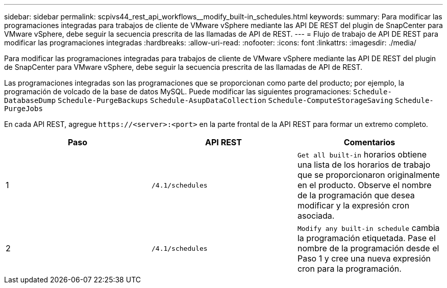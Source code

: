 ---
sidebar: sidebar 
permalink: scpivs44_rest_api_workflows__modify_built-in_schedules.html 
keywords:  
summary: Para modificar las programaciones integradas para trabajos de cliente de VMware vSphere mediante las API DE REST del plugin de SnapCenter para VMware vSphere, debe seguir la secuencia prescrita de las llamadas de API de REST. 
---
= Flujo de trabajo de API DE REST para modificar las programaciones integradas
:hardbreaks:
:allow-uri-read: 
:nofooter: 
:icons: font
:linkattrs: 
:imagesdir: ./media/


[role="lead"]
Para modificar las programaciones integradas para trabajos de cliente de VMware vSphere mediante las API DE REST del plugin de SnapCenter para VMware vSphere, debe seguir la secuencia prescrita de las llamadas de API de REST.

Las programaciones integradas son las programaciones que se proporcionan como parte del producto; por ejemplo, la programación de volcado de la base de datos MySQL. Puede modificar las siguientes programaciones:
`Schedule-DatabaseDump`
`Schedule-PurgeBackups`
`Schedule-AsupDataCollection`
`Schedule-ComputeStorageSaving`
`Schedule-PurgeJobs`

En cada API REST, agregue `\https://<server>:<port>` en la parte frontal de la API REST para formar un extremo completo.

|===
| Paso | API REST | Comentarios 


| 1 | `/4.1/schedules` | `Get all built-in` horarios obtiene una lista de los horarios de trabajo que se proporcionaron originalmente en el producto. Observe el nombre de la programación que desea modificar y la expresión cron asociada. 


| 2 | `/4.1/schedules` | `Modify any built-in schedule` cambia la programación etiquetada. Pase el nombre de la programación desde el Paso 1 y cree una nueva expresión cron para la programación. 
|===
